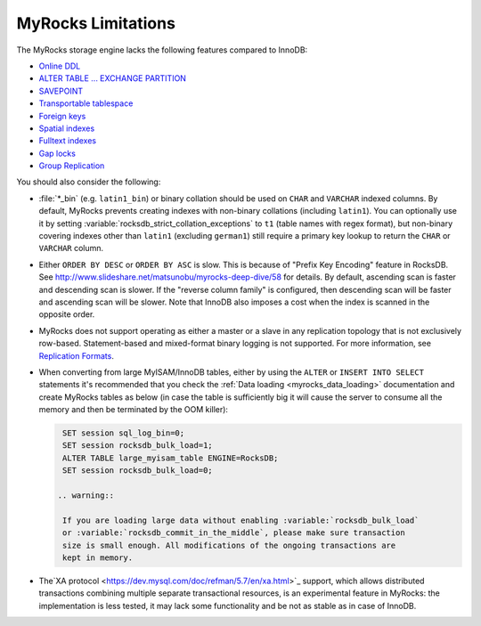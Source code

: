 .. _myrocks_limitations:

===================
MyRocks Limitations
===================

The MyRocks storage engine lacks the following features compared to InnoDB:

* `Online DDL <https://dev.mysql.com/doc/refman/5.7/en/innodb-online-ddl.html>`_

* `ALTER TABLE ... EXCHANGE PARTITION
  <https://dev.mysql.com/doc/refman/5.7/en/partitioning-management-exchange.html>`_

* `SAVEPOINT <https://dev.mysql.com/doc/refman/5.7/en/savepoint.html>`_

* `Transportable tablespace <https://dev.mysql.com/doc/refman/5.7/en/innodb-transportable-tablespace-examples.html>`_

* `Foreign keys <https://dev.mysql.com/doc/refman/5.7/en/create-table-foreign-keys.html>`_

* `Spatial indexes <https://dev.mysql.com/doc/refman/5.7/en/using-spatial-indexes.html>`_

* `Fulltext indexes <https://dev.mysql.com/doc/refman/5.7/en/innodb-fulltext-index.html>`_

* `Gap locks <https://dev.mysql.com/doc/refman/5.7/en/innodb-locking.html#innodb-gap-locks>`_

* `Group Replication <https://dev.mysql.com/doc/refman/5.7/en/group-replication.html>`_

You should also consider the following:

* :file:`*_bin` (e.g. ``latin1_bin``) or binary collation should be used
  on ``CHAR`` and ``VARCHAR`` indexed columns.
  By default, MyRocks prevents creating indexes with non-binary collations
  (including ``latin1``).
  You can optionally use it by setting
  :variable:`rocksdb_strict_collation_exceptions` to ``t1``
  (table names with regex format),
  but non-binary covering indexes other than ``latin1``
  (excluding ``german1``) still require a primary key lookup
  to return the ``CHAR`` or ``VARCHAR`` column.

* Either ``ORDER BY DESC`` or ``ORDER BY ASC`` is slow.
  This is because of "Prefix Key Encoding" feature in RocksDB.
  See http://www.slideshare.net/matsunobu/myrocks-deep-dive/58 for details.
  By default, ascending scan is faster and descending scan is slower.
  If the "reverse column family" is configured,
  then descending scan will be faster and ascending scan will be slower.
  Note that InnoDB also imposes a cost
  when the index is scanned in the opposite order.

* MyRocks does not support operating as either a master or a slave
  in any replication topology that is not exclusively row-based.
  Statement-based and mixed-format binary logging is not supported.
  For more information, see `Replication Formats
  <https://dev.mysql.com/doc/refman/5.7/en/replication-formats.html>`_.

* When converting from large MyISAM/InnoDB tables, either by using the
  ``ALTER`` or ``INSERT INTO SELECT`` statements it's recommended that you
  check the :ref:`Data loading <myrocks_data_loading>` documentation and
  create MyRocks tables as below (in case the table is sufficiently big it will
  cause the server to consume all the memory and then be terminated by the OOM
  killer):

  .. code-block:: mysql

    SET session sql_log_bin=0;
    SET session rocksdb_bulk_load=1;
    ALTER TABLE large_myisam_table ENGINE=RocksDB;
    SET session rocksdb_bulk_load=0;

   .. warning::

    If you are loading large data without enabling :variable:`rocksdb_bulk_load`
    or :variable:`rocksdb_commit_in_the_middle`, please make sure transaction
    size is small enough. All modifications of the ongoing transactions are
    kept in memory.

* The`XA protocol <https://dev.mysql.com/doc/refman/5.7/en/xa.html>`_ support,
  which allows distributed transactions combining multiple separate
  transactional resources, is an experimental feature in MyRocks: the 
  implementation is less tested, it may lack some functionality and be not as
  stable as in case of InnoDB.
